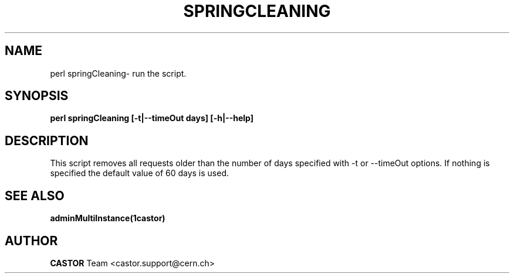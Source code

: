 .\" @(#)springCleaning.man,v 0.0 2006/02/28 11:00:00 CERN IT-FIO giulia taurelli
.\" Copyright (C) 2006 by CERN/IT/FIO
.\" All rights reserved
.\"
.TH SPRINGCLEANING 1 "2006/02/28 11:00:00 CERN IT-FIO" CASTOR "Perl script to clean all old requests."
.SH NAME
perl springCleaning\- run the script.
.SH SYNOPSIS
.B perl springCleaning [-t|--timeOut days] [-h|--help]
.SH DESCRIPTION
.LP
This script removes all requests older than the number of days specified with -t or --timeOut options. If nothing is specified the default value of 60 days is used.
.LP

.SH SEE ALSO
.BR adminMultiInstance(1castor)

.SH AUTHOR
\fBCASTOR\fP Team <castor.support@cern.ch>